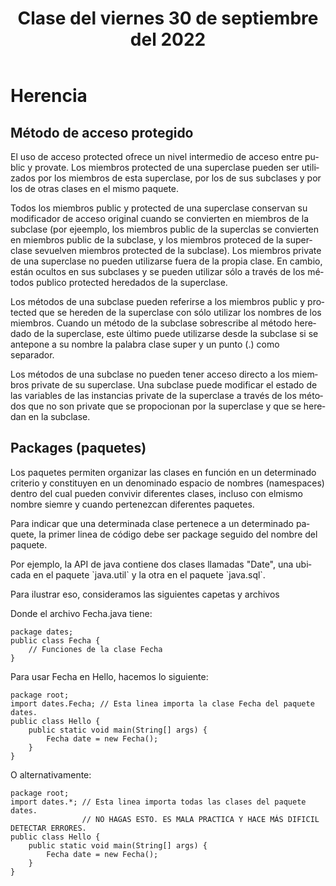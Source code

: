 
#+LANGUAGE: es
#+TITLE: Clase del viernes 30 de septiembre del 2022

* Herencia
** Método de acceso protegido
El uso de acceso protected ofrece un nivel intermedio de acceso entre public y provate. Los miembros protected de una superclase pueden ser utilizados por los miembros de esta superclase, por los de sus subclases y por los de otras clases en el mismo paquete.

Todos los miembros public y protected de una superclase conservan su modificador de acceso original cuando se convierten en miembros de la subclase (por ejeemplo, los miembros public de la superclas se convierten en miembros public de la subclase, y los miembros proteced de la superclase sevuelven miembros protected de la subclase). Los miembros private de una superclase no pueden utilizarse fuera de la propia clase. En cambio, están ocultos en sus subclases y se pueden utilizar sólo a través de los métodos publico protected heredados de la superclase.

Los métodos de una subclase pueden referirse a los miembros public y protected que se hereden de la superclase con sólo utilizar los nombres de los miembros. Cuando un método de la subclase sobrescribe al método heredado de la superclase, este último puede utilizarse desde la subclase si se antepone a su nombre la palabra clase super y un punto (.) como separador.

Los métodos de una subclase no pueden tener acceso directo a los miembros private de su superclase. Una subclase puede modificar el estado de las variables de las instancias private de la superclase a través de los métodos que no son private que se propocionan por la superclase y que se heredan en la subclase.

** Packages (paquetes)
Los paquetes permiten organizar las clases en función en un determinado criterio y constituyen en un denominado espacio de nombres (namespaces) dentro del cual pueden convivir diferentes clases, incluso con elmismo nombre siemre y cuando pertenezcan diferentes paquetes.

Para indicar que una determinada clase pertenece a un determinado paquete, la primer linea de código debe ser package seguido del nombre del paquete.

Por ejemplo, la API de java contiene dos clases llamadas "Date", una ubicada en el paquete `java.util` y la otra en el paquete `java.sql`.

Para ilustrar eso, consideramos las siguientes capetas y archivos

#+begin_export ascii
root (carpeta)
| dates (carpeta)
| | Fecha.java
| Hello.java
#+end_export

Donde el archivo Fecha.java tiene:

#+begin_src java Fecha.java
  package dates;
  public class Fecha {
      // Funciones de la clase Fecha
  }
#+end_src

Para usar Fecha en Hello, hacemos lo siguiente:

#+begin_src java Hello.java
  package root;
  import dates.Fecha; // Esta linea importa la clase Fecha del paquete dates.
  public class Hello {
      public static void main(String[] args) {
          Fecha date = new Fecha();
      }
  }
#+end_src

O alternativamente:

#+begin_src java Hello.java
  package root;
  import dates.*; // Esta linea importa todas las clases del paquete dates.
                  // NO HAGAS ESTO. ES MALA PRACTICA Y HACE MÁS DIFICIL DETECTAR ERRORES.
  public class Hello {
      public static void main(String[] args) {
          Fecha date = new Fecha();
      }
  }
#+end_src
